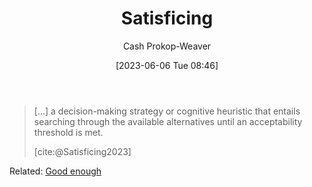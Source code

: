 :PROPERTIES:
:ID:       28e41536-e061-4f49-8423-94f0147b49b9
:LAST_MODIFIED: [2023-09-05 Tue 20:15]
:ROAM_REFS: [cite:@Satisficing2023]
:END:
#+title: Satisficing
#+hugo_custom_front_matter: :slug "28e41536-e061-4f49-8423-94f0147b49b9"
#+author: Cash Prokop-Weaver
#+date: [2023-06-06 Tue 08:46]
#+filetags: :concept:

#+begin_quote
[...] a decision-making strategy or cognitive heuristic that entails searching through the available alternatives until an acceptability threshold is met.

[cite:@Satisficing2023]
#+end_quote

Related: [[id:3dd67ed4-d1d5-47f4-982d-164f55c8a4ff][Good enough]]

* Flashcards :noexport:
** [[id:28e41536-e061-4f49-8423-94f0147b49b9][Satisficing]] :fc:
:PROPERTIES:
:CREATED: [2023-06-06 Tue 08:47]
:FC_CREATED: 2023-06-06T15:47:52Z
:FC_TYPE:  vocab
:ID:       63677eab-5b67-49c4-bc61-71e79fbf9bc7
:END:
:REVIEW_DATA:
| position | ease | box | interval | due                  |
|----------+------+-----+----------+----------------------|
| front    | 2.65 |   6 |   109.00 | 2023-12-07T15:00:58Z |
| back     | 2.50 |   6 |    91.89 | 2023-11-09T22:08:58Z |
:END:

#+begin_quote
a decision-making strategy or cognitive heuristic that entails searching through the available alternatives until an acceptability threshold is met.
#+end_quote

*** Source
[cite:@Satisficing2023]
#+print_bibliography: